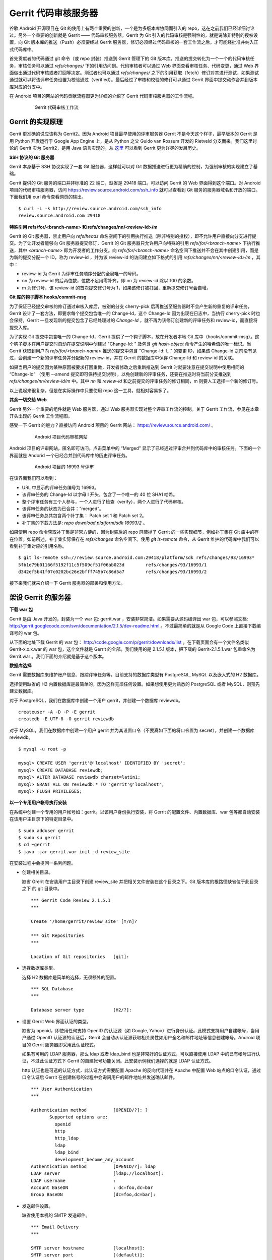 Gerrit 代码审核服务器
=====================

谷歌 Android 开源项目在 Git 的使用上有两个重要的创新，一个是为多版本库协同而引入的 repo，这在之前我们已经详细讨论过。另外一个重要的创新就是 Gerrit —— 代码审核服务器。Gerrit 为 Git 引入的代码审核是强制性的，就是说除非特别的授权设置，向 Git 版本库的推送（Push）必须要经过 Gerrit 服务器，修订必须经过代码审核的一套工作流之后，才可能经批准并纳入正式代码库中。

首先贡献者的代码通过 git 命令（或 repo 封装）推送到 Gerrit 管理下的 Git 版本库，推送的提交转化为一个一个的代码审核任务，审核任务可以通过 `refs/changes/` 下的引用访问到。代码审核者可以通过 Web 界面查看审核任务、代码变更，通过 Web 界面做出通过代码审核或者打回等决定。测试者也可以通过 `refs/changes/` 之下的引用获取（fetch）修订对其进行测试，如果测试通过就可以将该评审任务设置为校验通过（verified）。最后经过了审核和校验的修订可以通过 Gerrit 界面中提交动作合并到版本库对应的分支中。

在 Android 项目的网站的代码贡献流程图更为详细的介绍了 Gerrit 代码审核服务器的工作流程。

  .. figure:: images/gerrit/gerrit-workflow.png
     :scale: 80

     Gerrit 代码审核工作流

Gerrit 的实现原理
-----------------

Gerrit 更准确的说应该称为 Gerrit2。因为 Android 项目最早使用的评审服务器 Gerrit 不是今天这个样子，最早版本的 Gerrit 是用 Python 开发运行于 Google App Engine 上，是从 Python 之父 Guido van Rossum 开发的 Rietveld 分支而来。我们这里讨论的 Gerrit 实为 Gerrit2，是用 Java 语言实现的。从 `这里 <http://code.google.com/p/gerrit/wiki/Background>`_ 可以看到 Gerrit 更为详尽的发展历史。

**SSH 协议的 Git 服务器**

Gerrit 本身基于 SSH 协议实现了一套 Git 服务器，这样就可以对 Git 数据推送进行更为精确的控制，为强制审核的实现建立了基础。

Gerrit 提供的 Git 服务的端口并非标准的 22 端口，缺省是 29418 端口。可以访问 Gerrit 的 Web 界面得到这个端口。对 Android 项目的代码审核服务器，访问 https://review.source.android.com/ssh_info 就可以查看到 Git 服务的服务器域名和开放的端口。下面我们用 curl 命令查看网页的输出。

::

  $ curl -L -k http://review.source.android.com/ssh_info
  review.source.android.com 29418

**特殊引用 refs/for/<branch-name> 和 refs/changes/nn/<review-id>/m**

Gerrit 的 Git 服务器，禁止用户向 `refs/heads` 命名空间下的引用执行推送（除非特别的授权），即不允许用户直接向分支进行提交。为了让开发者能够向 Git 服务器提交修订，Gerrit 的 Git 服务器只允许用户向特殊的引用 `refs/for/<branch-name>` 下执行推送，其中 `<branch-name>` 即为开发者的工作分支。向 `refs/for/<branch-name>` 命名空间下推送并不会在其中创建引用，而是为新的提交分配一个 ID，称为 review-id ，并为该 review-id 的访问建立如下格式的引用 `refs/changes/nn/<review-id>/m` ，其中：

* review-id 为 Gerrit 为评审任务顺序分配的全局唯一的号码。
* nn 为 review-id 的后两位数，位数不足用零补齐。即 nn 为 review-id 除以 100 的余数。
* m 为修订号，该 review-id 的首次提交修订号为 1，如果该修订被打回，重新提交修订号会自增。

**Git 库的钩子脚本 hooks/commit-msg**

为了保证已经提交审核的修订通过审核入库后，被别的分支 cherry-pick 后再推送至服务器时不会产生新的重复的评审任务，Gerrit 设计了一套方法，即要求每个提交包含唯一的 Change-Id，这个 Change-Id 因为出现在日志中，当执行 cherry-pick 时也会保持，Gerrit 一旦发现新的提交包含了已经处理过的 `Change-Id` ，就不再为该修订创建新的评审任务和 review-id，而直接将提交入库。

为了实现 Git 提交中包含唯一的 Change-Id，Gerrit 提供了一个钩子脚本，放在开发者本地 Git 库中（hooks/commit-msg）。这个钩子脚本在用户提交时自动在提交说明中创建以 "Change-Id: " 及包含 `git hash-object` 命令产生的哈希值的唯一标识。当 Gerrit 获取到用户向 `refs/for/<branch-name>` 推送的提交中包含 "Change-Id: I..." 的变更 ID，如果该 Change-Id 之前没有见过，会创建一个新的评审任务并分配新的 review-id，并在 Gerrit 的数据库中保存 Change-Id 和 review-id 的关联。

如果当用户的提交因为某种原因被要求打回重做，开发者修改之后重新推送到 Gerrit 时就要注意在提交说明中使用相同的 “Change-Id” （使用 --amend 提交即可保持提交说明），以免创建新的评审任务，还要在推送时将当前分支推送到 `refs/changes/nn/review-id/m` 中。其中 `nn` 和 `review-id` 和之前提交的评审任务的修订相同，m 则要人工选择一个新的修订号。

以上说起来很复杂，但是在实际操作中只要使用 repo 这一工具，就相对容易多了。

**其余一切交给 Web**

Gerrit 另外一个重要的组件就是 Web 服务器，通过 Web 服务器实现对整个评审工作流的控制。关于 Gerrit 工作流，参见在本章开头出现的 Gerrit 工作流程图。

感受一下 Gerrit 的魅力？直接访问 Android 项目的 Gerrit 网站： https://review.source.android.com/ 。

  .. figure:: images/gerrit/android-gerrit-merged.png
     :scale: 70

     Android 项目代码审核网站

Android 项目的评审网站，匿名即可访问。点击菜单中的 “Merged” 显示了已经通过评审合并到代码库中的审核任务。下面的一个界面就是 Andorid 一个已经合并到代码库中的历史评审任务。

  .. figure:: images/gerrit/android-gerrit-16993.png
     :scale: 70

     Android 项目的 16993 号评审

在该界面我们可以看到：

* URL 中显示的评审任务编号为 16993。
* 该评审任务的 Change-Id 以字母 I 开头，包含了一个唯一的 40 位 SHA1 哈希。
* 整个评审任务有三个人参与，一个人进行了检查（verify），两个人进行了代码审核。
* 该评审任务的状态为已合并：“merged”。
* 该评审任务总共包含两个补丁集： Patch set 1 和 Patch set 2。
* 补丁集的下载方法是: `repo download platform/sdk 16993/2` 。

如果使用 repo 命令获取补丁集是非常方便的，因为封装后的 repo 屏蔽掉了 Gerrit 的一些实现细节，例如补丁集在 Git 库中的存在位置。如前所述，补丁集实际保存在 `refs/changes` 命名空间下。使用 `git ls-remote` 命令，从 Gerrit 维护的代码库中我们可以看到补丁集对应的引用名称。

::

  $ git ls-remote ssh://review.source.android.com:29418/platform/sdk refs/changes/93/16993*
  5fb1e79b01166f5192f11c5f509cf51f06ab023d        refs/changes/93/16993/1
  d342ef5b41f07c0202bc26e2bfff745b7c86d5a7        refs/changes/93/16993/2

接下来我们就来介绍一下 Gerrit 服务器的部署和使用方法。

架设 Gerrit 的服务器
---------------------

**下载 war 包**

Gerrit 是由 Java 开发的，封装为一个 war 包: gerrit.war ，安装非常简洁。如果需要从源码编译出 war 包，可以参照文档: http://gerrit.googlecode.com/svn/documentation/2.1.5/dev-readme.html 。不过最简单的就是从 Google Code 上直接下载编译号的 war 包。 

从下面的地址下载 Gerrit 的 war 包： http://code.google.com/p/gerrit/downloads/list 。在下载页面会有一个文件名类似 Gerrit-x.x.x.war 的 war 包，这个文件就是 Gerrit 的全部。我们使用的是 2.1.5.1 版本，把下载的 Gerrit-2.1.5.1.war 包重命名为 Gerrit.war 。我们下面的介绍就是基于这个版本。

**数据库选择**

Gerrit 需要数据库来维护账户信息、跟踪评审任务等。目前支持的数据库类型有 PostgreSQL, MySQL 以及嵌入式的 H2 数据库。

选择使用缺省的 H2 内置数据库是最简单的，因为这样无须任何设置。如果想使用更为熟悉的 PostgreSQL 或者 MySQL，则预先建立数据库。

对于 PostgreSQL，我们在数据库中创建一个用户 gerrit，并创建一个数据库 reviewdb。

::

  createuser -A -D -P -E gerrit
  createdb -E UTF-8 -O gerrit reviewdb

对于 MySQL，我们在数据库中创建一个用户 gerrit 并为其设置口令（不要真如下面的将口令置为 secret），并创建一个数据库 reviewdb。

::

  $ mysql -u root -p

  mysql> CREATE USER 'gerrit'@'localhost' IDENTIFIED BY 'secret';
  mysql> CREATE DATABASE reviewdb;
  mysql> ALTER DATABASE reviewdb charset=latin1;
  mysql> GRANT ALL ON reviewdb.* TO 'gerrit'@'localhost';
  mysql> FLUSH PRIVILEGES;

**以一个专用用户帐号执行安装**

在系统中创建一个专用的用户帐号如：gerrit。以该用户身份执行安装，将 Gerrit 的配置文件、内置数据库、war 包等都自动安装在该用户主目录下的特定目录中。

::

  $ sudo adduser gerrit
  $ sudo su gerrit
  $ cd ~gerrit
  $ java -jar gerrit.war init -d review_site

在安装过程中会提问一系列问题。

* 创建相关目录。

  缺省 Grerit 在安装用户主目录下创建 review_site 并把相关文件安装在这个目录之下。Git 版本库的根路径缺省位于此目录之下 的 git 目录中。
  ::

    *** Gerrit Code Review 2.1.5.1
    *** 
    
    Create '/home/gerrit/review_site' [Y/n]? 

    *** Git Repositories
    *** 
    
    Location of Git repositories   [git]: 
    
* 选择数据库类型。

  选择 H2 数据库是简单的选择，无须额外的配置。

  ::

    *** SQL Database
    *** 
    
    Database server type           [H2/?]: 
    
* 设置 Gerrit Web 界面认证的类型。

  缺省为 openid，即使用任何支持 OpenID 的认证源（如 Google, Yahoo）进行身份认证。此模式支持用户自建帐号，当用户通过 OpenID 认证源的认证后，Gerrit 会自动从认证源获取相关属性如用户全名和邮件地址等信息创建帐号。Android 项目的 Gerrit 服务器即采用此认证模式。
  
  如果有可用的 LDAP 服务器，那么 ldap 或者 ldap_bind 也是非常好的认证方式，可以直接使用 LDAP 中的已有帐号进行认证，不过此认证方式下 Gerrit 的自建帐号功能关闭。此安装示例我们选择的就是 LDAP 认证方式。
  
  http 认证也是可选的认证方式，此认证方式需要配置 Apache 的反向代理并在 Apache 中配置 Web 站点的口令认证，通过口令认证后 Gerrit 在创建帐号的过程中会询问用户的邮件地址并发送确认邮件。

  ::

    *** User Authentication
    ***
    
    Authentication method          [OPENID/?]: ?
           Supported options are:
             openid
             http
             http_ldap
             ldap
             ldap_bind
             development_become_any_account
    Authentication method          [OPENID/?]: ldap
    LDAP server                    [ldap://localhost]: 
    LDAP username                  : 
    Account BaseDN                 : dc=foo,dc=bar
    Group BaseDN                   [dc=foo,dc=bar]: 
    
* 发送邮件设置。

  缺省使用本机的 SMTP 发送邮件。

  ::

    *** Email Delivery
    ***
    
    SMTP server hostname           [localhost]:
    SMTP server port               [(default)]: 
    SMTP encryption                [NONE/?]: 
    SMTP username                  : 
    
* Java 相关设置。

  使用 OpenJava 和 Sun Java 均可。Gerrit 的 war 包要复制到 review_site/bin 目录中。

  ::

    *** Container Process
    *** 
    
    Run as                         [gerrit]: 
    Java runtime                   [/usr/lib/jvm/java-6-sun-1.6.0.21/jre]: 
    Copy gerrit.war to /home/gerrit/review_site/bin/gerrit.war [Y/n]? 
    Copying gerrit.war to /home/gerrit/review_site/bin/gerrit.war
    
* SSH 服务相关设置。

  Gerrit 的基于 SSH 协议的 Git 服务非常重要，缺省的端口为 29418。换做其它端口也无妨，因为 repo 可以自动探测到该端口。

  ::

    *** SSH Daemon
    *** 
    
    Listen on address              [*]: 
    Listen on port                 [29418]: 
    
    Gerrit Code Review is not shipped with Bouncy Castle Crypto v144
      If available, Gerrit can take advantage of features
      in the library, but will also function without it.
    Download and install it now [Y/n]?
    Downloading http://www.bouncycastle.org/download/bcprov-jdk16-144.jar ...  OK
    Checksum bcprov-jdk16-144.jar OK
    Generating SSH host key ... rsa... dsa... done
    
* HTTP 服务相关设置。

  缺省启用内置的 HTTP 服务器，端口为 8080，如果该端口被占用（如 Tomcat），则需要更换为其它端口，否则服务启动失败。如下例就换做了 8888 端口。

  ::

    *** HTTP Daemon
    ***

    Behind reverse proxy           [y/N]? y
    Proxy uses SSL (https://)      [y/N]? y
    Subdirectory on proxy server   [/]: /gerrit
    Listen on address              [*]: 
    Listen on port                 [8081]: 
    Canonical URL                  [https://localhost/gerrit]:         

    Initialized /home/gerrit/review_site

**启动 Gerrit 服务**

Gerrit 服务正确安装后，运行 Gerrit 启动脚本启动 Gerrit 服务。

  ::

    $ /home/gerrit/review_site/bin/gerrit.sh start
    Starting Gerrit Code Review: OK

服务正确启动之后，我们会看到 Gerrit 服务打开两个端口，这两个端口是我们在 Gerrit 安装时指定的。您的输出和下面的示例可能略有不同。

::

  $ sudo netstat -ltnp | grep -i gerrit
  tcp        0      0 0.0.0.0:8081            0.0.0.0:*               LISTEN      26383/GerritCodeRev
  tcp        0      0 0.0.0.0:29418           0.0.0.0:*               LISTEN      26383/GerritCodeRev

**设置 Gerrit 服务开机自动启动**

Gerrit 服务的启动脚本支持 start, stop, restart 参数，可以作为 init 脚本开机自动执行。

::

  $ sudo ln -snf /home/gerrit/review_site/bin/gerrit.sh /etc/init.d/gerrit.sh
  $ sudo ln -snf ../init.d/gerrit.sh /etc/rc2.d/S90gerrit
  $ sudo ln -snf ../init.d/gerrit.sh /etc/rc3.d/S90gerrit

服务自动启动脚本 /etc/init.d/gerrit.sh 需要通过 /etc/default/gerritcodereview 提供一些缺省配置。以下面内容创建该文件。

::

  GERRIT_SITE=/home/gerrit/review_site
  NO_START=0

**Gerrit 认证方式的选择**

如果是开放服务的 Gerrit 服务，使用 OpenId 认证是最好的方法，就像谷歌 Android 项目的代码审核服务器配置的那样。任何人只要在具有 OpenId provider 的网站上（如 Google，Yahoo 等）具有帐号，就可以直接通过 OpenId 注册，Gerrit 会在您登录 OpenId provider 网站成功后，自动获取（经过您的确认）您在 OpenId provider 站点上的部分注册信息（如用户全名或者邮件地址）在 Gerrit 上自动为您创建帐号。

如果架设有 LDAP 服务器，并且用户帐号都在 LDAP 中进行管理，那么采用 LDAP 认证也是非常好的方法。登录时提供的用户名和口令通过 LDAP 服务器验证之后，Gerrit 会自动从 LDAP 服务器中获取相应的字段属性，为用户创建帐号。创建的帐号的用户全名和邮件地址因为来自于 LDAP，因此不能在 Gerrit 更改，但是用户可以注册新的邮件地址。我配置 LDAP 认证时遇到了一个问题就是创建帐号的用户全名是空白，这是因为在 LDAP 相关的字段没有填写的原因。如果 LDAP 服务器使用的是 OpenLDAP，Gerrit 会从 displayName 字段获取用户全名，如果使用 Active Directory 则用 givenName 和 sn 字段的值拼接形成用户全名。

Gerrit 还支持使用 HTTP 认证，这种认证方式需要架设 Apache 反向代理，在 Apache 中配置 HTTP 认证。当用户访问 Gerrit 网站首先需要通过 Apache 配置的 HTTP Basic Auth 认证，当 Gerrit 发现用户已经登录后，会要求用户确认邮件地址。当用户邮件地址确认后，再填写其它必须的字段完成帐号注册。HTTP 认证方式的缺点除了在口令文件管理上需要管理员手工维护比较麻烦之外，还有一个缺点就是用户一旦登录成功后，想退出登录或者更换其它用户帐号登录变得非常麻烦，除非关闭浏览器。关于切换用户有一个小窍门：例如 Gerrit 登录 URL 为 https://server/gerrit/login/ ，则用浏览器访问 https://nobody:wrongpass@server/gerrit/login/ ，即用错误的用户名和口令覆盖掉浏览器缓存的认证用户名和口令，这样就可以重新认证了。

在后面的 Gerrit 演示和介绍中，为了设置帐号的方便，我们使用了 HTTP 认证，因此下面再介绍一下 HTTP 认证的配置方法。

**配置 Apache 代理访问 Gerrit**

缺省 Gerrit 的 Web 服务端口为 8080 或者 8081，通过 Apache 的反向代理就可以使用标准的 80 (http) 或者 443 (https) 来访问 Gerrit 的 Web 界面。

::

  ProxyRequests Off
  ProxyVia Off
  ProxyPreserveHost On

  <Proxy *>
        Order deny,allow
        Allow from all
  </Proxy>

  ProxyPass /gerrit/ http://127.0.0.1:8081/gerrit/

如果要配置 Gerrit 的 http 认证，则还需要在上面的配置中插入 Http Base 认证的设置。

::

  <Location /gerrit/login/>
    AuthType Basic
    AuthName "Gerrit Code Review"
    Require valid-user
    AuthUserFile /home/gerrit/review_site/etc/gerrit.passwd
  </Location>

在上面的配置中，我们指定了口令文件的位置：/home/gerrit/review_site/etc/gerrit.passwd 。我们可以用 htpasswd 命令维护该口令文件。

::

  $ touch /home/gerrit/review_site/etc/gerrit.passwd

  $ htpasswd -m /home/gerrit/review_site/etc/gerrit.passwd jiangxin
  New password: 
  Re-type new password: 
  Adding password for user jiangxin

至此为止，Gerrit 服务安装完成。在正式使用 Gerrit 之前，我们先来研究一下 Gerrit 的配置文件，以免安装过程中遗漏或错误的设置影响使用。

Gerrit 的配置文件
-----------------

Gerrit 的配置文件保存在部署目录下的 `etc/gerrit.conf` 文件中。如果对安装时的配置不满意，可以手工修改配置文件，重启 Gerrit 服务即可。

全部采用缺省配置时的配置文件：

::

  [gerrit]
          basePath = git
          canonicalWebUrl = http://localhost:8080/
  [database]
          type = H2
          database = db/ReviewDB
  [auth]
          type = OPENID
  [sendemail]
          smtpServer = localhost
  [container]
          user = gerrit
          javaHome = /usr/lib/jvm/java-6-openjdk/jre
  [sshd]
          listenAddress = *:29418
  [httpd]
          listenUrl = http://*:8080/
  [cache]
          directory = cache

如果采用 LDAP 认证，下面的配置文件片断配置了一个支持匿名绑定的 LDAP 服务器配置。

::

  [auth]
    type = LDAP
  [ldap]
    server = ldap://localhost
    accountBase = dc=foo,dc=bar
    groupBase = dc=foo,dc=bar

如果采用 MySQL 而非缺省的 H2 数据库，下面的配置文件显示了相关配置。

::

  [database]
          type = MYSQL
          hostname = localhost
          database = reviewdb
          username = gerrit

LDAP 绑定或者数据库连接的用户口令保存在 etc/secure.config 文件中。

::

  [database]
    password = secret

下面的配置将 Web 服务架设在 Apache 反向代理的后面。

::

  [httpd]
          listenUrl = proxy-https://*:8081/gerrit

Gerrit 的数据库访问
--------------------

之所以要对数据库访问多说几句，是因为一些对 Gerrit 的设置往往在 Web 界面无法配置，需要我们直接修改数据库，而大部分用户在安装 Gerrit 时都会选用内置的 H2 数据库，如何操作 H2 数据库可能大部分用户并不了解。

实际上无论选择何种数据库，Gerrit 都提供了两种数据库操作的命令行接口。第一种方法是在服务器端调用 gerrit.war 包中的命令入口，另外一种方法是远程 SSH 调用接口。

对于第一种方法，需要在服务器端执行，而且如果使用的是 H2 内置数据库还需要先将 Gerrit 服务停止。先以安装用户身份进入 Gerrit 部署目录下，在执行命令调用 gerrit.war 包，如下：

::

  $ java -jar bin/gerrit.war gsql
  Welcome to Gerrit Code Review 2.1.5.1
  (H2 1.2.134 (2010-04-23))

  Type '\h' for help.  Type '\r' to clear the buffer.

  gerrit> 

当出现 "gerrit>" 提示符时，就可以输入 SQL 语句操作数据库了。

第一种方式需要登录到服务器上，而且操作 H2 数据库时还要预先停止服务，显然很不方便。但是这种方法也有存在的必要，就是不需要认证，尤其是在管理员帐号尚未建立之前就可以查看和更改数据库。

当在 Gerrit 上注册了第一个帐号，即拥有了管理员帐号，正确为该帐号配置公钥之后，就可以访问 Gerrit 提供的 SSH 登录服务。Gerrit 的 SSH 协议提供第二个访问数据库的接口。下面的命令就是用管理员公钥登录 Gerrit 的 SSH 服务器，操作数据库。我们演示用的是本机地址（localhost），操作远程服务器也可以，只要拥有管理员授权。

::

  $ ssh -p 29418 localhost gerrit gsql


即连接 Gerrit 的 SSH 服务，运行命令 `gerrit gsql` 。当连接上数据库管理接口后，便出现 "gerrit>" 提示符，在该提示符下可以输入 SQL 命令。下面的示例中使用的数据库后端为 H2 内置数据库。

我们可以输入 `show tables` 命令显示数据库列表。

::

  gerrit> show tables;
   TABLE_NAME                  | TABLE_SCHEMA
   ----------------------------+-------------
   ACCOUNTS                    | PUBLIC
   ACCOUNT_AGREEMENTS          | PUBLIC
   ACCOUNT_DIFF_PREFERENCES    | PUBLIC
   ACCOUNT_EXTERNAL_IDS        | PUBLIC
   ACCOUNT_GROUPS              | PUBLIC
   ACCOUNT_GROUP_AGREEMENTS    | PUBLIC
   ACCOUNT_GROUP_MEMBERS       | PUBLIC
   ACCOUNT_GROUP_MEMBERS_AUDIT | PUBLIC
   ACCOUNT_GROUP_NAMES         | PUBLIC
   ACCOUNT_PATCH_REVIEWS       | PUBLIC
   ACCOUNT_PROJECT_WATCHES     | PUBLIC
   ACCOUNT_SSH_KEYS            | PUBLIC
   APPROVAL_CATEGORIES         | PUBLIC
   APPROVAL_CATEGORY_VALUES    | PUBLIC
   CHANGES                     | PUBLIC
   CHANGE_MESSAGES             | PUBLIC
   CONTRIBUTOR_AGREEMENTS      | PUBLIC
   PATCH_COMMENTS              | PUBLIC
   PATCH_SETS                  | PUBLIC
   PATCH_SET_ANCESTORS         | PUBLIC
   PATCH_SET_APPROVALS         | PUBLIC
   PROJECTS                    | PUBLIC
   REF_RIGHTS                  | PUBLIC
   SCHEMA_VERSION              | PUBLIC
   STARRED_CHANGES             | PUBLIC
   SYSTEM_CONFIG               | PUBLIC
   TRACKING_IDS                | PUBLIC
  (27 rows; 65 ms)

输入 `show columns` 命令显示数据库的表结构。

::

  gerrit> show columns from system_config;
   FIELD                      | TYPE         | NULL | KEY | DEFAULT
   ---------------------------+--------------+------+-----+--------
   REGISTER_EMAIL_PRIVATE_KEY | VARCHAR(36)  | NO   |     | ''
   SITE_PATH                  | VARCHAR(255) | YES  |     | NULL
   ADMIN_GROUP_ID             | INTEGER(10)  | NO   |     | 0
   ANONYMOUS_GROUP_ID         | INTEGER(10)  | NO   |     | 0
   REGISTERED_GROUP_ID        | INTEGER(10)  | NO   |     | 0
   WILD_PROJECT_NAME          | VARCHAR(255) | NO   |     | ''
   BATCH_USERS_GROUP_ID       | INTEGER(10)  | NO   |     | 0
   SINGLETON                  | VARCHAR(1)   | NO   | PRI | ''
  (8 rows; 52 ms)

关于 H2 数据库更多的 SQL 语法，参考： http://www.h2database.com/html/grammar.html 。

下面我们开始介绍 Gerrit 的使用。

第一个注册帐号：Gerrit 管理员
------------------------------

第一个 Gerrit 账户自动成为权限最高的管理员，因此 Gerrit 安装完毕后的第一件事情就是立即注册或者登录，以便初始化管理员帐号。下面我们的示例是在本机(localhost) 以 HTTP 认证方式架设的 Gerrit 审核服务器。当我们第一次访问的时候，会弹出非常眼熟的 HTTP Basic Auth 认证界面：

.. figure:: images/gerrit/gerrit-account-http-auth.png
   :scale: 80

   Http Basic Auth 认证界面

输入正确的用户名和口令登录后，系统自动创建 ID 为 1000000 的帐号，该帐号是第一个注册的帐号，会自动该被赋予管理员身份。因为使用的是 HTTP 认证，用户的邮件地址等个人信息尚未确定，因此登录后首先进入到个人信息设置界面。

.. figure:: images/gerrit/gerrit-account-init-1.png
   :scale: 80

   Gerrit 第一次登录后的个人信息设置界面
   
在上面我们可以看到在菜单中有 “Admin” 菜单项，说明当前登录的用户被赋予了管理员权限。在下面的联系方式确认对话框中有一个注册新邮件地址的按钮，点击该按钮弹出邮件地址录入对话框。

.. figure:: images/gerrit/gerrit-account-init-2.png
   :scale: 80

   输入个人的邮件地址

必须输入一个有效的邮件地址以便能够收到确认邮件。这个邮件地址非常重要，因为 Git 代码提交时在提交说明中出现的邮件地址需要和这个地址一致。当填写了邮件地址后，会收到一封确认邮件，点击邮件中的确认链接会重新进入到 Gerrit 界面。

.. figure:: images/gerrit/gerrit-account-init-4-settings-username.png
   :scale: 80

   邮件地址确认后进入 Gerrit 界面

我们在 Full Name 字段输入用户名，点击保存更改后，右上角显示的 “Anonymous Coward” 就会显示为登录用户的姓名和邮件地址。

接下来需要做的最重要的一件事就是配置公钥。通过该公钥，注册用户可以通过 SSH 协议向 Gerrit 的 Git 服务器提交，如果具有管理员权限还能够远程管理 Gerrit 服务器。

.. figure:: images/gerrit/gerrit-account-init-5-settings-ssh-pubkey.png
   :scale: 80

   Gerrit 的SSH公钥设置界面

在文本框中粘贴公钥。关于如何生成和管理公钥，可以参见 SSH 服务架设相关章节。TODO

点击 “Add” 按钮，完成公钥的添加。添加的公钥就会显示在列表中。一个用户可以添加多个公钥。

.. figure:: images/gerrit/gerrit-account-init-6-settings-ssh-pubkey-added.png
   :scale: 80

   用户的公钥列表

我们点击左侧的 “Groups” （用户组）菜单项，可以看到当前用户所属的分组。


.. figure:: images/gerrit/gerrit-account-init-7-settings-groups.png
   :scale: 80

   Gerrit 用户所属的用户组

管理员访问 SSH 的管理接口
--------------------------

用户命令：

$ ssh -p 29418 review.example.com gerrit ls-projects


我们看看 Android 的代码审核服务器。

::

  $ curl -L -k http://review.source.android.com/ssh_info
  review.source.android.com 29418

含义是 Gerrit 服务器打开的 SSH 服务位于 review.source.android.com 服务器的 29418 端口。

Gerrit 提供的 SSH 服务最主要的就是 Git 相关操作，如 git fetch, git pull, git fetch 等。我们会在后面进行演示。

可以从 Gerrit 的 SSH 服务器中通过 scp 命令拷贝文件。

::

  $ scp -P 29418 -p -r review.source.android.com:/ gerrit-files

  $ find gerrit-files -type f
  gerrit-files/bin/gerrit-cherry-pick
  gerrit-files/hooks/commit-msg


可以向 SSH 服务器输入 gerrit 命令。例如显示项目列表。

::

  $ ssh -p 29418 review.source.android.com gerrit ls-projects
  device/common
  device/htc/common
  ...

除此之外，还可以执行 Gerrit 相关的管理命令，如创建项目、数据库操作等。具体参见文档： Documentation/cmd-index.html 。


管理员命令：

gerrit create-account

    Create a new batch/role account.

    $ cat ~/.ssh/id_watcher.pub | ssh -p 29418 review.example.com gerrit create-account --ssh-key - watcher

gerrit create-group

    Create a new account group.

gerrit create-project

    Create a new project and associated Git repository.

gerrit flush-caches

    Flush some/all server caches from memory.

gerrit gsql

    Administrative interface to active database.

    数据库管理

$ java -jar gerrit.war gsql
Welcome to Gerrit Code Review v2.0.25
(PostgreSQL 8.3.8)

Type '\h' for help.  Type '\r' to clear the buffer.

gerrit> update accounts set ssh_user_name = 'alice' where account_id=1;
UPDATE 1; 1 ms
gerrit> \q
Bye



gerrit set-project-parent

    Change the project permissions are inherited from.

gerrit show-caches

    Display current cache statistics.

gerrit show-connections

    Display active client SSH connections.

gerrit show-queue

    Display the background work queues, including replication.

gerrit replicate

    Manually trigger replication, to recover a node.

kill

    Kills a scheduled or running task.

ps

    Alias for gerrit show-queue.

suexec

    Execute a command as any registered user account.


用户组管理
-----------
Access controls in Gerrit are group based. Every user account is a member of one or more groups, and access and privileges are granted to those groups. Groups cannot be nested, and access rights cannot be granted to individual users.
System Groups

Gerrit comes with 3 system groups, with special access privileges and membership management. The identity of these groups is set in the system_config table within the database, so the groups can be renamed after installation if desired.
Administrators

This is the Gerrit "root" identity.

Users in the Administrators group can perform any action under the Admin menu, to any group or project, without further validation of any other access controls. In most installations only those users who have direct filesystem and database access would be placed into this group.

Membership in the Administrators group does not imply any other access rights. Administrators do not automatically get code review approval or submit rights in projects. This is a feature designed to permit administrative users to otherwise access Gerrit as any other normal user would, without needing two different accounts.
Anonymous Users

All users are automatically a member of this group. Users who are not signed in are a member of only this group, and no others.

Any access rights assigned to this group are inherited by all users.

Administrators and project owners can grant access rights to this group in order to permit anonymous users to view project changes, without requiring sign in first. Currently it is only worthwhile to grant Read Access to this group as Gerrit requires an account identity for all other operations.
Registered Users

All signed-in users are automatically a member of this group (and also Anonymous Users, see above).

Any access rights assigned to this group are inherited by all users as soon as they sign-in to Gerrit. If OpenID authentication is being employed, moving from only Anonymous Users into this group is very easy. Caution should be taken when assigning any permissions to this group.

It is typical to assign Code Review -1..+1 to this group, allowing signed-in users to vote on a change, but not actually cause it to become approved or rejected.

Registered users are always permitted to make and publish comments on any change in any project they have Read Access to.
Account Groups

Account groups contain a list of zero or more user account members, added individually by a group owner. Any user account listed as a group member is given any access rights granted to the group.

To keep the schema simple to manage, groups cannot be nested. Only individual user accounts can be added as a member.

Every group has one other group designated as its owner. Users who are members of the owner group can:

    *

      Add users to this group
    *

      Remove users from this group
    *

      Change the name of this group
    *

      Change the description of this group
    *

      Change the owner of this group, to another group

It is permissible for a group to own itself, allowing the group members to directly manage who their peers are.

Newly created groups are automatically created as owning themselves, with the creating user as the only member. This permits the group creator to add additional members, and change the owner to another group if desired.

It is somewhat common to create two groups at the same time, for example Foo and Foo-admin, where the latter group Foo-admin owns both itself and also group Foo. Users who are members of Foo-admin can thus control the membership of Foo, without actually having the access rights granted to Foo. This configuration can help prevent accidental submits when the members of Foo have submit rights on a project, and the members of Foo-admin typically do not need to have such rights.




用户授权管理
---------------

http://gerrit.googlecode.com/svn/documentation/2.1.5/access-control.html#category_FORG

Project Access Control Lists

A system wide access control list affecting all projects is stored in project "-- All Projects --". This inheritance can be configured through gerrit set-project-parent.

Per-project access control lists are also supported.

Users are permitted to use the maximum range granted to any of their groups in an approval category. For example, a user is a member of Foo Leads, and the following ACLs are granted on a project:
Group   Reference Name  Category  Range
Anonymous Users   refs/heads/*  Code Review   -1..+1
Registered Users  refs/heads/*  Code Review   -1..+2
Foo Leads   refs/heads/*  Code Review   -2..0

Then the effective range permitted to be used by the user is -2..+2, as the user is a member of all three groups (see above about the system groups) and the maximum range is chosen (so the lowest value granted to any group, and the highest value granted to any group).

Reference-level access control is also possible.

Permissions can be set on a single reference name to match one branch (e.g. refs/heads/master), or on a reference namespace (e.g. refs/heads/*) to match any branch starting with that prefix. So a permission with refs/heads/* will match refs/heads/master and refs/heads/experimental, etc.

Reference names can also be described with a regular expression by prefixing the reference name with ^. For example ^refs/heads/[a-z]{1,8} matches all lower case branch names between 1 and 8 characters long. Within a regular expression . is a wildcard matching any character, but may be escaped as \..

References can have the current user name automatically included, creating dynamic access controls that change to match the currently logged in user. For example to provide a personal sandbox space to all developers, refs/heads/sandbox/${username}/* allowing the user joe to use refs/heads/sandbox/joe/foo.

When evaluating a reference-level access right, Gerrit will use the full set of access rights to determine if the user is allowed to perform a given action. For example, if a user is a member of Foo Leads, they are reviewing a change destined for the refs/heads/qa branch, and the following ACLs are granted on the project:
Group   Reference Name  Category  Range
Registered Users  refs/heads/*  Code Review   -1..+1
Foo Leads   refs/heads/*  Code Review   -2..+2
QA Leads  refs/heads/qa   Code Review   -2..+2

Then the effective range permitted to be used by the user is -2..+2, as the user's membership of Foo Leads effectively grant them access to the entire reference space, thanks to the wildcard.

Gerrit also supports exclusive reference-level access control.

It is possible to configure Gerrit to grant an exclusive ref level access control so that only users of a specific group can perform an operation on a project/reference pair. This is done by prefixing the reference specified with a -.

For example, if a user who is a member of Foo Leads tries to review a change destined for branch refs/heads/qa in a project, and the following ACLs are granted:
Group   Reference Name  Category  Range
Registered Users  refs/heads/*  Code Review   -1..+1
Foo Leads   refs/heads/*  Code Review   -2..+2
QA Leads  -refs/heads/qa  Code Review   -2..+2

Then this user will not have Code Review rights on that change, since there is an exclusive access right in place for the refs/heads/qa branch. This allows locking down access for a particular branch to a limited set of users, bypassing inherited rights and wildcards.

In order to grant the ability to Code Review to the members of Foo Leads, in refs/heads/qa then the following access rights would be needed:
Group   Reference Name  Category  Range
Registered Users  refs/heads/*  Code Review   -1..+1
Foo Leads   refs/heads/*  Code Review   -2..+2
QA Leads  -refs/heads/qa  Code Review   -2..+2
Foo Leads   refs/heads/qa   Code Review   -2..+2
OpenID Authentication

If the Gerrit instance is configured to use OpenID authentication, an account's effective group membership will be restricted to only the Anonymous Users and Registered Users groups, unless all of its OpenID identities match one or more of the patterns listed in the auth.trustedOpenID list from gerrit.config.
All Projects

Any access right granted to a group within -- All Projects -- is automatically inherited by every other project in the same Gerrit instance. These rights can be seen, but not modified, in any other project's Access administration tab.

Only members of the group Administrators may edit the access control list for -- All Projects --.

Ownership of this project cannot be delegated to another group. This restriction is by design. Granting ownership to another group gives nearly the same level of access as membership in Administrators does, as group members would be able to alter permissions for every managed project.
Per-Project

The per-project ACL is evaluated before the global -- All Projects -- ACL, permitting some limited override capability to project owners. This behavior is generally only useful on the Read Access category when granting -1 No Access within a specific project to deny access to a group.
Categories

Gerrit comes pre-configured with several default categories that can be granted to groups within projects, enabling functionality for that group's members.
Owner

The Owner category controls which groups can modify the project's configuration. Users who are members of an owner group can:

    *

      Change the project description
    *

      Create/delete a branch through the web UI (not SSH)
    *

      Grant/revoke any access rights, including Owner

Note that project owners implicitly have branch creation or deletion through the web UI, but not through SSH. To get SSH branch access project owners must grant an access right to a group they are a member of, just like for any other user.

Ownership over a particular branch subspace may be delegated by entering a branch pattern. To delegate control over all branches that begin with qa/ to the QA group, add Owner category for reference `refs/heads/qa/*` . Members of the QA group can further refine access, but only for references that begin with refs/heads/qa/.
Read Access

The Read Access category controls visibility to the project's changes, comments, code diffs, and Git access over SSH or HTTP. A user must have Read Access +1 in order to see a project, its changes, or any of its data.

This category has a special behavior, where the per-project ACL is evaluated before the global all projects ACL. If the per-project ACL has granted Read Access -1, and does not otherwise grant Read Access +1, then a Read Access +1 in the all projects ACL is ignored. This behavior is useful to hide a handful of projects on an otherwise public server.

For an open source, public Gerrit installation it is common to grant Read Access +1 to Anonymous Users in the -- All Projects -- ACL, enabling casual browsing of any project's changes, as well as fetching any project's repository over SSH or HTTP. New projects can be temporarily hidden from public view by granting Read Access -1 to Anonymous Users and granting Read Access +1 to the project owner's group within the per-project ACL.

For a private Gerrit installation using a trusted HTTP authentication source, granting Read Access +1 to Registered Users may be more typical, enabling read access only to those users who have been able to authenticate through the HTTP access controls. This may be suitable in a corporate deployment if the HTTP access control is already restricted to the correct set of users.


Upload Access

The Read Access +2 permits the user to upload a commit to the project's refs/for/BRANCH namespace, creating a new change for code review.

Rather than place this permission in its own category, its chained into the Read Access category as a higher level of access. A user must be able to clone or fetch the project in order to create a new commit on their local system, so in practice they must also have Read Access +1 to even develop a change. Therefore upload access implies read access by simply being a higher level of it.

For an open source, publlation, it is common to grant Read Access +1..+2 to Registered Users in the -- All Projects -- ACL. For more private installations, its common to simply grant Read Access +1..+2 to all users of a project.
Push Tag

This category permits users to push an annotated tag object over SSH into the project's repository. Typically this would be done with a command line such as:

git push ssh://USER@HOST:PORT/PROJECT tag v1.0

Tags must be annotated (created with git tag -a or git tag -s), should exist in the refs/tags/ namespace, and should be new.

This category is intended to be used to publish tags when a project reaches a stable release point worth remembering in history.

The range of values is:

    * +1 Create Signed Tag

      A new signed tag may be created. The tagger email address must be verified for the current user.

    * +2 Create Annotated Tag

      A new annotated (unsigned) tag may be created. The tagger email address must be verified for the current user.

To push tags created by users other than the current user (such as tags mirrored from an upstream project), Forge Identity +2 must be also granted in addition to Push Tag >= +1.

To push lightweight (non annotated) tags, grant Push Branch +2 Create Branch for reference name `refs/tags/*`, as lightweight tags are implemented just like branches in Git.

To delete or overwrite an existing tag, grant Push Branch +3 Force Push Branch; Delete Branch for reference name `refs/tags/*`, as deleting a tag requires the same permission as deleting a branch.
Push Branch

This category permits users to push directly into a branch over SSH, bypassing any code review process that would otherwise be used.

This category has several possible values:

    * +1 Update Branch

      Any existing branch can be fast-forwarded to a new commit. Creation of new branches is rejected. Deletion of existing branches is rejected. This is the safest mode as commits cannot be discarded.

    * +2 Create Branch

      Implies Update Branch, but also allows the creation of a new branch if the name does not not already designate an existing branch name. Like update branch, existing commits cannot be discarded.

    * +3 Force Push Branch; Delete Branch

      Implies both Update Branch and Create Branch, but also allows an existing branch to be deleted. Since a force push is effectively a delete immediately followed by a create, but performed atomically on the server and logged, this level also permits forced push updates to branches. This level may allow existing commits to be discarded from a project history.

This category is primarily useful for projects that only want to take advantage of Gerrit's access control features and do not need its code review functionality. Projects that need to require code reviews should not grant this category.
Forge Identity

Normally Gerrit requires the author and the committer identity lines in a Git commit object (or tagger line in an annotated tag) to match one of the registered email addresses of the uploading user. This permission allows users to bypass that validation, which may be necessary when mirroring changes from an upstream project.

    *

      +1 Forge Author Identity

      Permits the use of an unverified author line in commit objects. This can be useful when applying patches received by email from 3rd parties, when cherry-picking changes written by others across branches, or when amending someone else's commit to fix up a minor problem before submitting.

      By default this is granted to Registered Users in all projects, but a site administrator may disable it if verified authorship is required.
    *

      +2 Forge Committer or Tagger Identity

      Implies Forge Author Identity, but also allows the use of an unverified committer line in commit objects, or an unverified tagger line in annotated tag objects. Typically this is only required when mirroring commits from an upstream project repository.
    *

      +3 Forge Gerrit Code Review Server Identity

      Implies Forge Committer or Tagger Identity as well as Forge Author Identity, but additionally allows the use of the server's own name and email on the committer line of a new commit object. This should only be necessary when force pushing a commit history which has been rewritten by git filter-branch and that contains merge commits previously created by this Gerrit Code Review server.

Verified

The verified category can have any meaning the project desires. It was originally invented by the Android Open Source Project to mean compiles, passes basic unit tests.

The range of values is:

    *

      -1 Fails

      Tried to compile, but got a compile error, or tried to run tests, but one or more tests did not pass.

      Any -1 blocks submit.
    *

      0 No score

      Didn't try to perform the verification tasks.
    *

      +1 Verified

      Compiled (and ran tests) successfully.

      Any +1 enables submit.

In order to submit a change, the change must have a +1 Verified in this category from at least one authorized user, and no -1 Fails from an authorized user. Thus, -1 Fails can block a submit, while +1 Verified enables a submit.

If a Gerrit installation does not wish to use this category in any project, it can be deleted from the database:

DELETE FROM approval_categories      WHERE category_id = 'VRIF';
DELETE FROM approval_category_values WHERE category_id = 'VRIF';

If a Gerrit installation wants to modify the description text associated with these category values, the text can be updated in the name column of the category_id = 'VRIF' rows in the approval_category_values table.

Additional values could also be added to this category, to allow it to behave more like Code Review (below). Insert -2 and +2 value rows into the approval_category_values with category_id set to VRIF to get the same behavior.

Note

  A restart is required after making database changes. See below.

Code Review

The code review category can have any meaning the project desires. It was originally invented by the Android Open Source Project to mean I read the code and it seems reasonably correct.

The range of values is:

    * -2 Do not submit

      The code is so horribly incorrect/buggy/broken that it must not be submitted to this project, or to this branch.

      Any -2 blocks submit.

    * -1 I would prefer that you didn't submit this

      The code doesn't look right, or could be done differently, but the reviewer is willing to live with it as-is if another reviewer accepts it, perhaps because it is better than what is currently in the project. Often this is also used by contributors who don't like the change, but also aren't responsible for the project long-term and thus don't have final say on change submission.

      Does not block submit.

    * 0 No score

      Didn't try to perform the code review task, or glanced over it but don't have an informed opinion yet.

    * +1 Looks good to me, but someone else must approve

      The code looks right to this reviewer, but the reviewer doesn't have access to the +2 value for this category. Often this is used by contributors to a project who were able to review the change and like what it is doing, but don't have final approval over what gets submitted.

    * +2 Looks good to me, approved

      Basically the same as +1, but for those who have final say over how the project will develop.

      Any +2 enables submit.

In order to submit a change, the change must have a +2 Looks good to me, approved in this category from at least one authorized user, and no -2 Do not submit from an authorized user. Thus -2 can block a submit, while +2 can enable it.

If a Gerrit installation does not wish to use this category in any project, it can be deleted from the database:

DELETE FROM approval_categories      WHERE category_id = 'CRVW';
DELETE FROM approval_category_values WHERE category_id = 'CRVW';

If a Gerrit installation wants to modify the description text associated with these category values, the text can be updated in the name column of the category_id = 'CRVW' rows in the approval_categogories table. The default values VRIF and CVRF used for the categories described above are simply that, defaults, and have no special meaning to Gerrit. The other standard category_id values like OWN, READ, SUBM, pTAG and pHD have special meaning and should not be modified or reused.

The position column of approval_categories controls which column of the Approvals table the category appears in, providing some layout control to the administrator.

All MaxWithBlock categories must have at least one positive value in the approval_category_values table, or else submit will never be enabled.

To permit blocking submits, ensure a negative value is defined for your new category. If you do not wish to have a blocking submit level for your category, do not define values less than 0.

Keep in mind that category definitions are currently global to the entire Gerrit instance, and affect all projects hosted on it. Any change to a category definition affects everyone.

For example, to define a new 3-valued category that behaves exactly like Verified, but has different names/labels:

::

  INSERT INTO approval_categories
    (name
    ,position
    ,function_name
    ,category_id)

  VALUES
    ('Copyright Check'
    ,3
    'MaxWithBlock'
    ,'copy');

  INSERT INTO approval_category_values
    (category_id,value,name)

  VALUES
    ('copy', -1, 'Do not have copyright');

  INSERT INTO approval_category_values
    (category_id,value,name)

  VALUES
    ('copy', 0, 'No score');

  INSERT INTO approval_category_values
    (category_id,value,name)

  VALUES
    ('copy', 1, 'Copyright clear');

The new column will appear at the end of the table (in position 3), and -1 Do not have copyright will block submit, while +1 Copyright clear is required to enable submit.

Note

  Restart the Gerrit web application and reload all browsers after making any database changes to approval categories. Browsers are sent the list of known categories when they first visit the site, and don't notice changes until the page is closed and opened again, or is reloaded.

Part of Gerrit Code Review
Version 2.1.5.1
Last updated 24-Aug-2010 11:06:24 PDT




项目的创建
-----------

创建项目
++++++++++

用 Web 界面创建

Create Through SSH

Creating a new repository over SSH is perhaps the easiest way to configure a new project:

::

  $ ssh -p 29418 review.example.com gerrit create-project --name new/project

Change Submit Action

The method Gerrit uses to submit a change to a project can be modified by any project owner through the project console, Admin > Projects. The following methods are supported:

    *

      Fast Forward Only

      This method produces a strictly linear history. All merges must be handled on the client, prior to uploading to Gerrit for review.

      To submit a change, the change must be a strict superset of the destination branch. That is, the change must already contain the tip of the destination branch at submit time.
    *

      Merge If Necessary

      This is the default for a new project (and why \'M' is suggested above in the insert statement).

      If the change being submitted is a strict superset of the destination branch, then the branch is fast-forwarded to the change. If not, then a merge commit is automatically created. This is identical to the classical git merge behavior, or git merge \--ff.
    *

      Always Merge

      Always produce a merge commit, even if the change is a strict superset of the destination branch. This is identical to the behavior of git merge \--no-ff, and may be useful if the project needs to follow submits with git log \--first-parent.
    *

      Cherry Pick

      Always cherry pick the patch set, ignoring the parent lineage and instead creating a brand new commit on top of the current branch head.

      When cherry picking a change, Gerrit automatically appends onto the end of the commit message a short summary of the change’s approvals, and a URL link back to the change on the web. The committer header is also set to the submitter, while the author header retains the original patch set author.


从已有版本库创建新项目
++++++++++++++++++++++++

All Git repositories under gerrit.basePath must be registered in the Gerrit database in order to be accessed through SSH, or through the web interface.

Projects may also be manually registered with the database.
Create Git Repository

Create a Git repository under gerrit.basePath:

git --git-dir=$base_path/new/project.git init

Tip
  By tradition the repository directory name should have a .git suffix.

To also make this repository available over the anonymous git:// protocol, don’t forget to create a git-daemon-export-ok file:

touch $base_path/new/project.git/git-daemon-export-ok

Register Project

One insert is needed to register a project with Gerrit.

Note

  Note that the .git suffix is not typically included in the project name, as it looks cleaner in the web when not shown. Gerrit automatically assumes that project.git is the Git repository for a project named project.

::

  INSERT INTO projects
  (use_contributor_agreements
   ,submit_type
   ,name)
  VALUES
  ('N'
  ,'M'
  ,'new/project');

注册分支
++++++++++++

Branches can be created over the SSH port by any git push client, if the user has been granted the Push Branch > Create Branch (or higher) access right.

Additional branches can also be created through the web UI, assuming at least one commit already exists in the project repository. A project owner can create additional branches under Admin > Projects > Branches. Enter the new branch name, and the starting Git revision. Branch names that don’t start with refs/ will automatically have refs/heads/ prefixed to ensure they are a standard Git branch name. Almost any valid SHA-1 expression can be used to specify the starting revision, so long as it resolves to a commit object. Abbreviated SHA-1s are not supported.


版本库数据库的初始化
----------------------

如何用 git push 导入项目内容。而不是要对提交一一审核？

Go into the '-- All Projects ---' entry under Admin>Projects and grant the
following:

  Category: Push Branch
  Group: Administrators
  Min: +1
  Max: +3

  Category: Push Annotated Tag
  Group: Administrators
  Min: +1
  Max: +3

After doing those two grants, you can then push the branches directly using
git push, e.g.:

  git push --all ssh://you@gerrit:29418/project.git

Once all projects are pushed, you can delete the two grants you had given
Administrators.  The advantage of pushing through Gerrit's SSHD like this is
the branches table will be automatically populated in the database, so
unlike what Simon Wilkinson describes, you won't need to manually insert
each branch for each project. 

No, use:

  git push ssh://user@gerrit:29418/project1 HEAD:refs/heads/master

since you want to directly push into the branch, rather than create code
reviews.  Pushing to prefix "refs/for/" creates code reviews which must be
approved and then submitted.  Pushing to "refs/heads/" bypasses review
entirely, and just enters the commits directly into the branch.  The latter
path does not check committer identity, and is designed for the case you are
trying to work through right now.  :-) 


审核工作流管理
--------------------

Documentation/user-upload.html

Gerrit supports three methods of uploading changes:

    *

      Use repo upload, to create changes for review
    *

      Use git push, to create changes for review
    *

      Use git push, and bypass code review


Gerrit 下开发者的工作方式
--------------------------

本地版本库的钩子设置

通过钩子，提交自动在提交说明中生成 Change-id 。这个 Change-id 被用于确定变更集编号。


参见： Documentation/user-changeid.html

Gerrit 下审核者的工作方式
--------------------------

Gerrit 下确认者的工作方式
--------------------------





版本库复制
-----------
创建 '$site_path'/replication.config 文件

[remote "host-one"]
  url = gerrit@host-one.example.com:/some/path/${name}.git

[remote "pubmirror"]
  url = mirror1.us.some.org:/pub/git/${name}.git
  url = mirror2.us.some.org:/pub/git/${name}.git
  url = mirror3.us.some.org:/pub/git/${name}.git
  push = +refs/heads/*
  push = +refs/tags/*
  threads = 3
  authGroup = Public Mirror Group
  authGroup = Second Public Mirror Group


定制 Gerrit 界面
------------------

At startup Gerrit reads the following files (if they exist) and uses them to customize the HTML page it sends to clients:

    * '$site_path'/etc/GerritSiteHeader.html

      HTML is inserted below the menu bar, but above any page content. This is a good location for an organizational logo, or links to other systems like bug tracking.

    * '$site_path'/etc/GerritSiteFooter.html

      HTML is inserted at the bottom of the page, below all other content, but just above the footer rule and the "Powered by Gerrit Code Review (v….)" message shown at the extreme bottom.

    * '$site_path'/etc/GerritSite.css

      The CSS rules are inlined into the top of the HTML page, inside of a <style> tag. These rules can be used to support styling the elements within either the header or the footer.
  
The `*.html` files must be valid XHTML, with one root element, typically a single <div> tag. The server parses it as XML, and then inserts the root element into the host page. If a file has more than one root level element, Gerrit will not start.

静态图片可以放到 /static 目录下。

Static image files can also be served from '$site_path'/static, and may be referenced in GerritSite{Header,Footer}.html or GerritSite.css by the relative URL static/$name (e.g. static/logo.png).


Gitweb 整合
-----------

内置的 Git web 整合

In the internal configuration, Gerrit inspects the request, enforces its project level access controls, and directly executes gitweb.cgi if the user is authorized to view the page.

To enable the internal configuration, set gitweb.cgi with the path of the installed CGI. This defaults to /usr/lib/cgi-bin/gitweb.cgi, which is a common installation path for the gitweb package on Linux distributions.

git config --file $site_path/etc/gerrit.config gitweb.cgi /usr/lib/cgi-bin/gitweb.cgi

After updating '$site_path'/etc/gerrit.config, the Gerrit server must be restarted and clients must reload the host page to see the change.

Configuration

Most of the gitweb configuration file is handled automatically by Gerrit Code Review. Site specific overrides can be placed in '$site_path'/etc/gitweb_config.perl, as this file is loaded as part of the generated configuration file.

Logo and CSS

If the package-manager installed CGI (/usr/lib/cgi-bin/gitweb.cgi) is being used, the stock CSS and logo files will be served from either /usr/share/gitweb or /var/www.

Otherwise, Gerrit expects gitweb.css and git-logo.png to be found in the same directory as the CGI script itself. This matches with the default source code distribution, and most custom installations.
Access Control

Access controls for internally managed gitweb page views are enforced using the standard project READ +1 permission.


外部的 Git web 整合

External/Unmanaged gitweb

In the external configuration, gitweb runs under the control of an external web server, and Gerrit access controls are not enforced.

To enable the external gitweb integration, set gitweb.url with the URL of your gitweb CGI.

The CGI’s $projectroot should be the same directory as gerrit.basePath, or a fairly current replica. If a replica is being used, ensure it uses a full mirror, so the refs/changes/* namespace is available.

git config --file $site_path/etc/gerrit.config gitweb.url http://example.com/gitweb.cgi

After updating '$site_path'/etc/gerrit.config, the Gerrit server must be restarted and clients must reload the host page to see the change.



